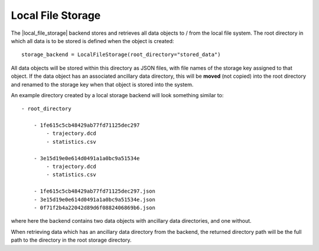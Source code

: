 .. |local_file_storage|    replace:: :py:class:`~openff.evaluator.storage.LocalFileStorage`

Local File Storage
==================

The |local_file_storage| backend stores and retrieves all data objects to / from the local file system. The root
directory in which all data is to be stored is defined when the object is created::

    storage_backend = LocalFileStorage(root_directory="stored_data")

All data objects will be stored within this directory as JSON files, with file names of the storage key assigned to
that object. If the data object has an associated ancillary data directory, this will be **moved** (not copied) into
the root directory and renamed to the storage key when that object is stored into the system.

An example directory created by a local storage backend will look something similar to::

    - root_directory

        - 1fe615c5cb48429ab77fd71125dec297
            - trajectory.dcd
            - statistics.csv

        - 3e15d19e0e614d0491a1a0bc9a51534e
            - trajectory.dcd
            - statistics.csv

        - 1fe615c5cb48429ab77fd71125dec297.json
        - 3e15d19e0e614d0491a1a0bc9a51534e.json
        - 0f71f2b4a22042d89d6f0882406869b6.json

where here the backend contains two data objects with ancillary data directories, and one without.

When retrieving data which has an ancillary data directory from the backend, the returned directory path will be the
full path to the directory in the root storage directory.
